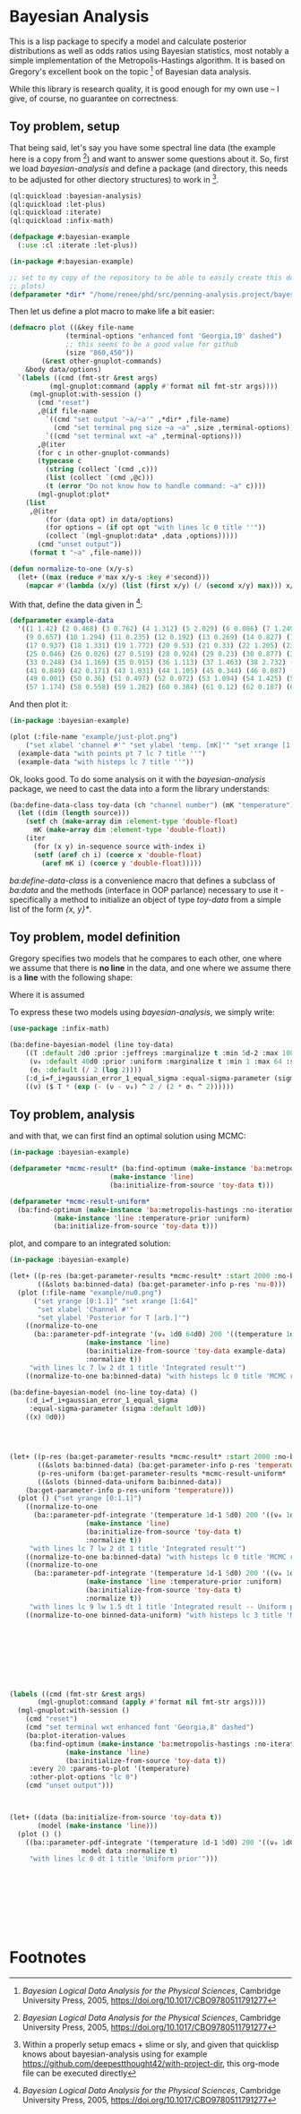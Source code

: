 * Bayesian Analysis
This is a lisp package to specify a model and calculate posterior distributions as well as
odds ratios using Bayesian statistics, most notably a simple implementation of the
Metropolis-Hastings algorithm. It is based on Gregory's excellent book on the topic [fn:1]
of Bayesian data analysis.


While this library is research quality, it is good enough for my own use -- I give, of
course, no guarantee on correctness.

** Toy problem, setup
That being said, let's say you have some spectral line data (the example here is a copy
from [fn:1]) and want to answer some questions about it. So, first we load
/bayesian-analysis/ and define a package (and directory, this needs to be adjusted for other
diectory structures) to work in [fn:2].

#+BEGIN_SRC lisp :results none
(ql:quickload :bayesian-analysis)
(ql:quickload :let-plus)
(ql:quickload :iterate)
(ql:quickload :infix-math)

(defpackage #:bayesian-example
  (:use :cl :iterate :let-plus))

(in-package #:bayesian-example)

;; set to my copy of the repository to be able to easily create this document (mainly the
;; plots)
(defparameter *dir* "/home/renee/phd/src/penning-analysis.project/bayesian-analysis/")
#+END_SRC

Then let us define a plot macro to make life a bit easier:

#+BEGIN_SRC lisp :results none :in-package :bayesian-example
(defmacro plot ((&key file-name
		      (terminal-options "enhanced font 'Georgia,10' dashed")
		      ;; this seems to be a good value for github
		      (size "860,450"))
		(&rest other-gnuplot-commands)
	&body data/options)
  `(labels ((cmd (fmt-str &rest args)
	      (mgl-gnuplot:command (apply #'format nil fmt-str args))))
     (mgl-gnuplot:with-session ()
       (cmd "reset")
       ,@(if file-name
	     `((cmd "set output '~a/~a'" ,*dir* ,file-name)
	       (cmd "set terminal png size ~a ~a" ,size ,terminal-options))
	     `((cmd "set terminal wxt ~a" ,terminal-options)))
       ,@(iter
	   (for c in other-gnuplot-commands)
	   (typecase c
	     (string (collect `(cmd ,c)))
	     (list (collect `(cmd ,@c)))
	     (t (error "Do not know how to handle command: ~a" c))))
       (mgl-gnuplot:plot*
	(list
	 ,@(iter
	     (for (data opt) in data/options)
	     (for options = (if opt opt "with lines lc 0 title ''"))
	     (collect `(mgl-gnuplot:data* ,data ,options))))) 
       (cmd "unset output"))
     (format t "~a" ,file-name)))

(defun normalize-to-one (x/y-s)
  (let+ ((max (reduce #'max x/y-s :key #'second)))
    (mapcar #'(lambda (x/y) (list (first x/y) (/ (second x/y) max))) x/y-s)))

#+END_SRC

With that, define the data given in [fn:1]:

#+BEGIN_SRC lisp :results none :in-package :bayesian-example
(defparameter example-data
  '((1 1.42) (2 0.468) (3 0.762) (4 1.312) (5 2.029) (6 0.086) (7 1.249) (8 0.368)
    (9 0.657) (10 1.294) (11 0.235) (12 0.192) (13 0.269) (14 0.827) (15 0.685) (16 0.702)
    (17 0.937) (18 1.331) (19 1.772) (20 0.53) (21 0.33) (22 1.205) (23 1.613) (24 0.3)
    (25 0.046) (26 0.026) (27 0.519) (28 0.924) (29 0.23) (30 0.877) (31 0.65) (32 1.004)
    (33 0.248) (34 1.169) (35 0.915) (36 1.113) (37 1.463) (38 2.732) (39 0.571) (40 0.865)
    (41 0.849) (42 0.171) (43 1.031) (44 1.105) (45 0.344) (46 0.087) (47 0.351) (48 1.248)
    (49 0.001) (50 0.36) (51 0.497) (52 0.072) (53 1.094) (54 1.425) (55 0.283) (56 1.526)
    (57 1.174) (58 0.558) (59 1.282) (60 0.384) (61 0.12) (62 0.187) (63 0.646) (64 0.399)))
#+END_SRC

And then plot it:

#+BEGIN_SRC lisp :results output file :exports both
(in-package :bayesian-example)

(plot (:file-name "example/just-plot.png")
    ("set xlabel 'channel #'" "set ylabel 'temp. [mK]'" "set xrange [1:64]")
  (example-data "with points pt 7 lc 7 title ''")
  (example-data "with histeps lc 7 title ''"))
#+END_SRC

#+RESULTS:
[[file:example/just-plot.png]]

Ok, looks good. To do some analysis on it with the /bayesian-analysis/ package, we need to
cast the data into a form the library understands:

#+BEGIN_SRC lisp :results none :package :bayesian-example
(ba:define-data-class toy-data (ch "channel number") (mK "temperature") () (obj (source list))
  (let ((dim (length source)))
    (setf ch (make-array dim :element-type 'double-float)
	  mK (make-array dim :element-type 'double-float))
    (iter
      (for (x y) in-sequence source with-index i)
      (setf (aref ch i) (coerce x 'double-float)
	    (aref mK i) (coerce y 'double-float)))))
#+END_SRC

/ba:define-data-class/ is a convenience macro that defines a subclass of /ba:data/ and the
methods (interface in OOP parlance) necessary to use it - specifically a method to
initialize an object of type /toy-data/ from a simple list of the form /{x, y}*/.

** Toy problem, model definition
Gregory specifies two models that he compares to each other, one where we assume that
there is *no line* in the data, and one where we assume there is a *line* with the following
shape:
#+BEGIN_SRC latex :results output raw graphics :file example/lineshape.png :exports results
\begin{equation*}
  f(\nu_i) = T\exp{\left\{ - \frac{(\nu_i-\nu_0)^{2}}{2\sigma^2_L} \right\}}
\end{equation*}
#+END_SRC

#+RESULTS:
[[file:example/lineshape.png]]

Where it is assumed 

To express these two models using /bayesian-analysis/, we simply write:
#+BEGIN_SRC lisp :results none :in-package :bayesian-example
(use-package :infix-math)

(ba:define-bayesian-model (line toy-data)
    ((Ⲧ :default 2d0 :prior :jeffreys :marginalize t :min 5d-2 :max 100d0 :sample-sigma 0.5d0)
     (ν₀ :default 40d0 :prior :uniform :marginalize t :min 1 :max 64 :sample-sigma 2.5d0)
     (σₗ :default (/ 2 (log 2))))
    (:d_i=f_i+gaussian_error_1_equal_sigma :equal-sigma-parameter (sigma :default 1d0))
    ((ν) ($ Ⲧ * (exp (- (ν - ν₀) ^ 2 / (2 * σₗ ^ 2))))))
#+END_SRC



** Toy problem, analysis
and with that, we can first find an optimal solution using MCMC:
#+BEGIN_SRC lisp :results none
(in-package :bayesian-example)

(defparameter *mcmc-result* (ba:find-optimum (make-instance 'ba:metropolis-hastings :no-iterations 200000)
					     (make-instance 'line)
					     (ba:initialize-from-source 'toy-data t)))

(defparameter *mcmc-result-uniform*
  (ba:find-optimum (make-instance 'ba:metropolis-hastings :no-iterations 200000)
		   (make-instance 'line :temperature-prior :uniform)
		   (ba:initialize-from-source 'toy-data t)))
#+END_SRC

plot, and compare to an integrated solution:

#+BEGIN_SRC lisp :results output file :exports both
(in-package :bayesian-example)

(let+ ((p-res (ba:get-parameter-results *mcmc-result* :start 2000 :no-bins 200))
       ((&slots ba:binned-data) (ba:get-parameter-info p-res 'nu-0)))
  (plot (:file-name "example/nu0.png")
      ("set yrange [0:1.1]" "set xrange [1:64]"
       "set xlabel 'Channel #'"
       "set ylabel 'Posterior for T [arb.]'")
    ((normalize-to-one
      (ba::parameter-pdf-integrate '(ν₀ 1d0 64d0) 200 '((temperature 1d-1 5d0))
				   (make-instance 'line)
				   (ba:initialize-from-source 'toy-data example-data)
				   :normalize t))
     "with lines lc 7 lw 2 dt 1 title 'Integrated result'")
    ((normalize-to-one ba:binned-data) "with histeps lc 0 title 'MCMC result'")))

(ba:define-bayesian-model (no-line toy-data) ()
    (:d_i=f_i+gaussian_error_1_equal_sigma
     :equal-sigma-parameter (sigma :default 1d0))
    ((x) 0d0))

#+END_SRC

#+RESULTS:
[[file:example/nu0.png]]

#+BEGIN_SRC lisp



(let+ ((p-res (ba:get-parameter-results *mcmc-result* :start 2000 :no-bins 75))
       ((&slots ba:binned-data) (ba:get-parameter-info p-res 'temperature))
       (p-res-uniform (ba:get-parameter-results *mcmc-result-uniform* :start 2000 :no-bins 75))
       ((&slots (binned-data-uniform ba:binned-data))
	(ba:get-parameter-info p-res-uniform 'temperature)))
  (plot () ("set yrange [0:1.1]")
    ((normalize-to-one
      (ba::parameter-pdf-integrate '(temperature 1d-1 5d0) 200 '((ν₀ 1d0 64d0))
				   (make-instance 'line)
				   (ba:initialize-from-source 'toy-data t)
				   :normalize t))
     "with lines lc 7 lw 2 dt 1 title 'Integrated result'")
    ((normalize-to-one ba:binned-data) "with histeps lc 0 title 'MCMC result'")
    ((normalize-to-one
      (ba::parameter-pdf-integrate '(temperature 1d-1 5d0) 200 '((ν₀ 1d0 64d0))
				   (make-instance 'line :temperature-prior :uniform)
				   (ba:initialize-from-source 'toy-data t)
				   :normalize t))
     "with lines lc 9 lw 1.5 dt 1 title 'Integrated result -- Uniform prior'")
    ((normalize-to-one binned-data-uniform) "with histeps lc 3 title 'MCMC result -- Uniform prior'")))









(labels ((cmd (fmt-str &rest args)
	   (mgl-gnuplot:command (apply #'format nil fmt-str args))))
  (mgl-gnuplot:with-session ()
    (cmd "reset")
    (cmd "set terminal wxt enhanced font 'Georgia,8' dashed")
    (ba:plot-iteration-values
     (ba:find-optimum (make-instance 'ba:metropolis-hastings :no-iterations 100000)
		      (make-instance 'line)
		      (ba:initialize-from-source 'toy-data t))
     :every 20 :params-to-plot '(temperature)
     :other-plot-options "lc 0")
    (cmd "unset output")))



(let+ ((data (ba:initialize-from-source 'toy-data t))
       (model (make-instance 'line)))
  (plot () ()
    ((ba::parameter-pdf-integrate '(temperature 1d-1 5d0) 200 '((ν₀ 1d0 64d0))
				  model data :normalize t)
     "with lines lc 0 dt 1 title 'Uniform prior'")))









#+END_SRC

* Footnotes
[fn:1] /Bayesian Logical Data Analysis for the Physical Sciences/, Cambridge University
  Press, 2005, https://doi.org/10.1017/CBO9780511791277

[fn:2] Within a properly setup emacs + slime or sly, and given that quicklisp knows about
bayesian-analysis using for example https://github.com/deepestthought42/with-project-dir,
this org-mode file can be executed directly

